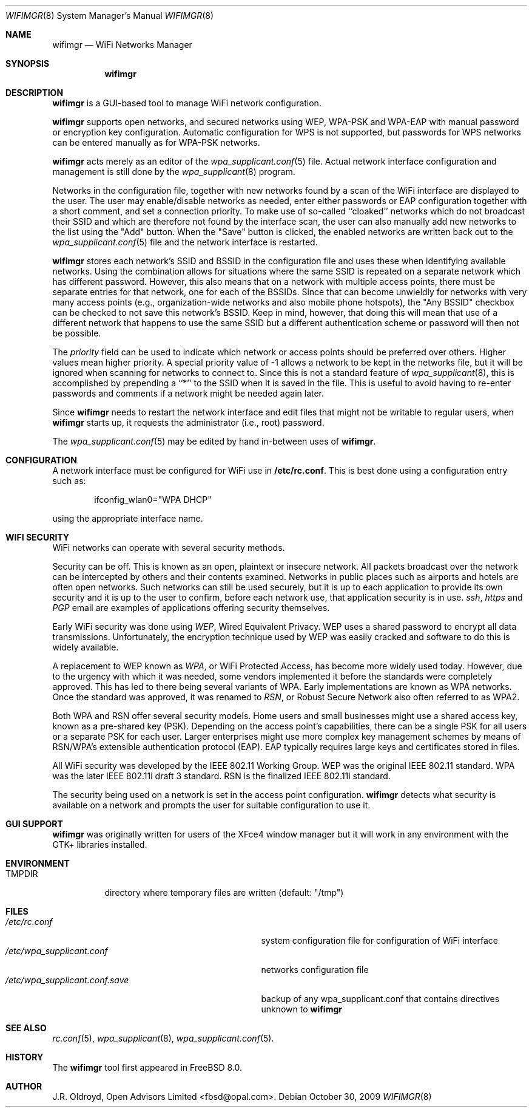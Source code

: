 .\"-
.\"
.\" Copyright (c) 2009, J.R. Oldroyd, Open Advisors Limited
.\" All rights reserved.
.\" 
.\" Redistribution and use in source and binary forms, with or without
.\" modification, are permitted provided that the following conditions are met:
.\"     * Redistributions of source code must retain the above copyright
.\"       notice, this list of conditions and the following disclaimer.
.\"     * Redistributions in binary form must reproduce the above copyright
.\"       notice, this list of conditions and the following disclaimer in the
.\"       documentation and/or other materials provided with the distribution.
.\"     * Neither the name of the author, the author's organization nor the
.\"       names of its contributors may be used to endorse or promote products
.\"       derived from this software without specific prior written permission.
.\" 
.\" THIS SOFTWARE IS PROVIDED BY OPEN ADVISORS LIMITED ''AS IS'' AND ANY
.\" EXPRESS OR IMPLIED WARRANTIES, INCLUDING, BUT NOT LIMITED TO, THE IMPLIED
.\" WARRANTIES OF MERCHANTABILITY AND FITNESS FOR A PARTICULAR PURPOSE ARE
.\" DISCLAIMED. IN NO EVENT SHALL OPEN ADVISORS LIMITED BE LIABLE FOR ANY
.\" DIRECT, INDIRECT, INCIDENTAL, SPECIAL, EXEMPLARY, OR CONSEQUENTIAL DAMAGES
.\" (INCLUDING, BUT NOT LIMITED TO, PROCUREMENT OF SUBSTITUTE GOODS OR SERVICES;
.\" LOSS OF USE, DATA, OR PROFITS; OR BUSINESS INTERRUPTION) HOWEVER CAUSED AND
.\" ON ANY THEORY OF LIABILITY, WHETHER IN CONTRACT, STRICT LIABILITY, OR TORT
.\" (INCLUDING NEGLIGENCE OR OTHERWISE) ARISING IN ANY WAY OUT OF THE USE OF THIS
.\" SOFTWARE, EVEN IF ADVISED OF THE POSSIBILITY OF SUCH DAMAGE.
.\"
.\"
.\" $Id: wifimgr.8 85 2011-11-10 20:54:15Z jr $
.\"
.Dd October 30, 2009
.Dt WIFIMGR 8
.Os
.Sh NAME
.Nm wifimgr
.Nd WiFi Networks Manager
.Sh SYNOPSIS
.Nm
.Sh DESCRIPTION
.Nm
is a GUI-based tool to manage WiFi network configuration.
.Pp
.Nm
supports open networks, and secured networks using WEP, WPA-PSK and
WPA-EAP with manual password or encryption key configuration.
Automatic configuration for WPS is not supported, but passwords for
WPS networks can be entered manually as for WPA-PSK networks.
.Pp
.Nm
acts merely as an editor of the
.Xr wpa_supplicant.conf 5
file.  Actual network interface configuration and management is
still done by the
.Xr wpa_supplicant 8
program.
.Pp
Networks in the configuration file, together with new networks found
by a scan of the WiFi interface are displayed to the user.  The user
may enable/disable networks as needed, enter either passwords or EAP
configuration together with a short comment, and set a connection
priority.  To make use of so-called ``cloaked'' networks which do
not broadcast their SSID and which are therefore not found by the
interface scan, the user can also manually add new networks to the
list using the "Add" button.  When the "Save" button is clicked, the
enabled networks are written back out to the
.Xr wpa_supplicant.conf 5
file and the network interface is restarted.
.Pp
.Nm
stores each network's SSID and BSSID in the configuration file and uses
these when identifying available networks.  Using the combination allows
for situations where the same SSID is repeated on a separate network which
has different password.  However, this also means that on a network with
multiple access points, there must be separate entries for that network,
one for each of the BSSIDs.  Since that can become unwieldly for networks
with very many access points (e.g., organization-wide networks and also
mobile phone hotspots), the "Any BSSID" checkbox can be checked to not
save this network's BSSID.  Keep in mind, however, that doing this will
mean that use of a different network that happens to use the same SSID
but a different authentication scheme or password will then not be
possible.
.Pp
The
.Em priority
field can be used to indicate which network or access points should be
preferred over others.  Higher values mean higher priority.
A special priority value of -1 allows a network to be kept in the networks
file, but it will be ignored when scanning for networks to connect to.
Since this is not a standard feature of
.Xr wpa_supplicant 8 ,
this is accomplished by prepending a ``*'' to the SSID when it is saved
in the file.  This is useful to avoid having to re-enter passwords and
comments if a network might be needed again later.
.Pp
Since
.Nm
needs to restart the network interface and edit files that might not be
writable to regular users, when
.Nm
starts up, it requests the administrator (i.e., root) password.
.Pp
The
.Xr wpa_supplicant.conf 5
may be edited by hand in-between uses of
.Nm .
.Sh CONFIGURATION
A network interface must be configured for WiFi use in
.Li /etc/rc.conf .
This is best done using a configuration entry such as:
.Bd -literal -offset indent
ifconfig_wlan0="WPA DHCP"

.Ed
using the appropriate interface name.
.Sh "WIFI SECURITY"
WiFi networks can operate with several security methods.
.Pp
Security can be off.  This is known as an open, plaintext or insecure network.
All packets broadcast over the network can be intercepted by others and
their contents examined.  Networks in public places such as airports and
hotels are often open networks.  Such networks can still be used securely,
but it is up to each application to provide its own security and it is
up to the user to confirm, before each network use, that application
security is in use.
.Em ssh ,
.Em https
and
.Em PGP
email are examples of applications offering security themselves.
.Pp
Early WiFi security was done using
.Em WEP ,
Wired Equivalent Privacy.  WEP uses a shared password to encrypt all
data transmissions.  Unfortunately, the encryption technique used
by WEP was easily cracked and software to do this is widely available.
.Pp
A replacement to WEP known as
.Em WPA ,
or WiFi Protected Access, has become more widely used today.  However,
due to the urgency with which it was needed, some vendors implemented it
before the standards were completely approved.  This has led to there
being several variants of WPA.  Early implementations are known as WPA
networks.  Once the standard was approved, it was renamed to
.Em RSN ,
or Robust Secure Network also often referred to as WPA2.
.Pp
Both WPA and RSN offer several security models.  Home users and small
businesses might use a shared access key, known as a pre-shared key (PSK).
Depending on the access point's capabilities, there can be a single
PSK for all users or a separate PSK for each user.  Larger enterprises
might use more complex key management schemes by means of RSN/WPA's
extensible authentication protocol (EAP).  EAP typically requires
large keys and certificates stored in files.
.Pp
All WiFi security was developed by the IEEE 802.11 Working Group.
WEP was the original IEEE 802.11 standard.  WPA was the later IEEE
802.11i draft 3 standard.  RSN is the finalized IEEE 802.11i standard.
.Pp
The security being used on a network is set in the access point
configuration.
.Nm
detects what security is available on a network and prompts the
user for suitable configuration to use it.
.Sh "GUI SUPPORT"
.Nm
was originally written for users of the XFce4 window manager but it
will work in any environment with the GTK+ libraries installed.
.Sh ENVIRONMENT
.Bl -tag -width ".Ev TMPDIR" -compact
.It Ev TMPDIR
directory where temporary files are written
(default: "/tmp")
.El
.Sh FILES
.Bl -tag -width ".Pa /etc/wpa_supplicant.conf.save" -compact
.It Pa /etc/rc.conf
system configuration file for configuration of WiFi interface
.It Pa /etc/wpa_supplicant.conf
networks configuration file
.It Pa /etc/wpa_supplicant.conf.save
backup of any wpa_supplicant.conf that contains directives unknown to
.Nm
.El
.It Pa /etc/wpa_supplicant.conf
.Sh "SEE ALSO"
.Xr rc.conf 5 ,
.Xr wpa_supplicant 8 ,
.Xr wpa_supplicant.conf 5 .
.Sh HISTORY
The
.Nm
tool first appeared in
.Fx 8.0 .
.Sh AUTHOR
.An J.R. Oldroyd, Open Advisors Limited Aq fbsd@opal.com .

